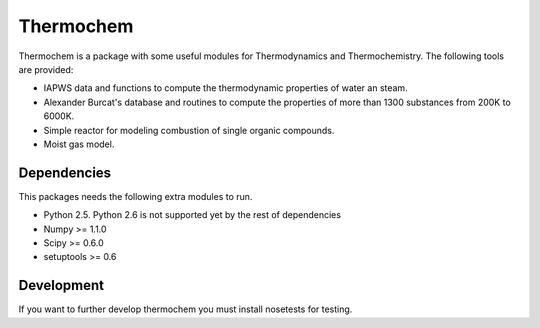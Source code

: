 Thermochem
==========

.. image:: https://travis-ci.org/adelq/thermopy.svg?branch=master
    :target: https://travis-ci.org/adelq/thermopy

Thermochem is a package with some useful modules for Thermodynamics
and Thermochemistry. The following tools are provided:

-  IAPWS data and functions to compute the thermodynamic properties of
   water an steam.
 
-  Alexander Burcat's database and routines to compute the properties
   of more than 1300 substances from 200K to 6000K.
 
-  Simple reactor for modeling combustion of single organic compounds.
 
-  Moist gas model.

Dependencies
------------

This packages needs the following extra modules to run.

-  Python 2.5. Python 2.6 is not supported yet by the rest of
   dependencies

-  Numpy >= 1.1.0

-  Scipy >= 0.6.0

-  setuptools >= 0.6

Development
-----------

If you want to further develop thermochem you must install nosetests for
testing.
